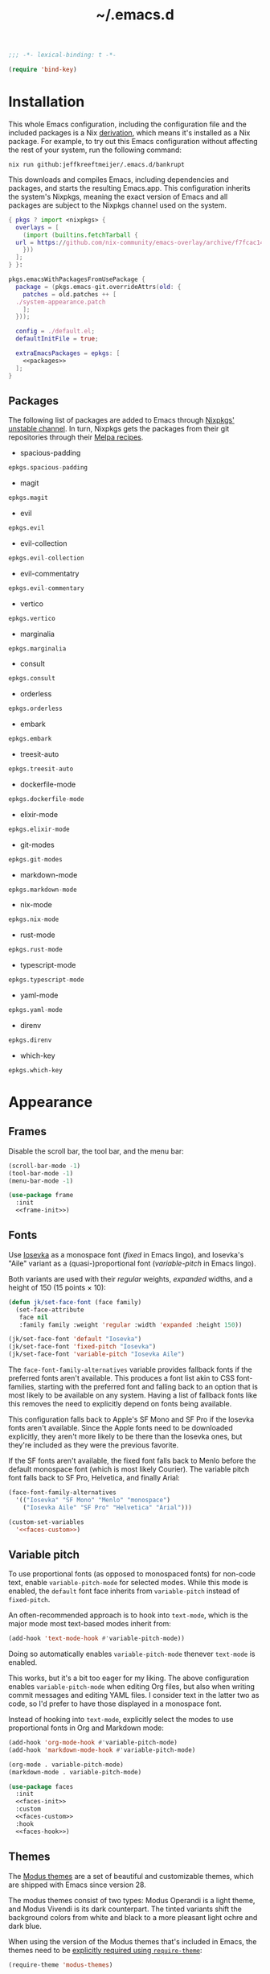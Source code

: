 # -*- eval: (add-hook 'after-save-hook #'org-babel-tangle); eval: (add-hook 'org-babel-post-tangle-hook #'delete-trailing-whitespace); -*-
#+title: ~/.emacs.d
#+startup: content

#+headers: :exports none
#+headers: :tangle default.el
#+begin_src emacs-lisp
  ;;; -*- lexical-binding: t -*-

  (require 'bind-key)
#+end_src

#+RESULTS:
: bind-key

* Installation

This whole Emacs configuration, including the configuration file and the included packages is a Nix [[https://nixos.org/manual/nix/stable/language/derivations.html][derivation]], which means it's installed as a Nix package.
For example, to try out this Emacs configuration without affecting the rest of your system, run the following command:

#+begin_src shell
  nix run github:jeffkreeftmeijer/.emacs.d/bankrupt
#+end_src

This downloads and compiles Emacs, including dependencies and packages, and starts the resulting Emacs.app.
This configuration inherits the system's Nixpkgs, meaning the exact version of Emacs and all packages are subject to the Nixpkgs channel used on the system.

#+headers: :exports none
#+headers: :noweb yes
#+headers: :noweb-ref none
#+headers: :tangle configured-emacs.nix
#+begin_src nix
  { pkgs ? import <nixpkgs> {
    overlays = [
      (import (builtins.fetchTarball {
	url = https://github.com/nix-community/emacs-overlay/archive/f7fcac1403356fd09e2320bc3d61ccefe36c1b91.tar.gz;
      }))
    ];
  } }:

  pkgs.emacsWithPackagesFromUsePackage {
    package = (pkgs.emacs-git.overrideAttrs(old: {
      patches = old.patches ++ [
	./system-appearance.patch
      ];
    }));

    config = ./default.el;
    defaultInitFile = true;

    extraEmacsPackages = epkgs: [
      <<packages>>
    ];
  }
#+end_src

** Packages
:PROPERTIES:
:header-args: :eval no :exports none :noweb-ref packages
:END:

The following list of packages are added to Emacs through [[https://search.nixos.org/packages?channel=unstable][Nixpkgs' unstable channel]].
In turn, Nixpkgs gets the packages from their git repositories through their [[https://github.com/melpa/melpa/tree/master/recipes][Melpa recipes]].

- spacious-padding

#+begin_src nix
  epkgs.spacious-padding
#+end_src

- magit

#+begin_src nix
  epkgs.magit
#+end_src

- evil

#+begin_src nix
  epkgs.evil
#+end_src

- evil-collection

#+begin_src nix
  epkgs.evil-collection
#+end_src

- evil-commentatry

#+begin_src nix
  epkgs.evil-commentary
#+end_src

- vertico

#+begin_src nix
  epkgs.vertico
#+end_src

- marginalia

#+begin_src nix
  epkgs.marginalia
#+end_src

- consult

#+begin_src nix
  epkgs.consult
#+end_src

- orderless

#+begin_src nix
  epkgs.orderless
#+end_src

- embark

#+begin_src nix
  epkgs.embark
#+end_src

- treesit-auto

#+begin_src nix
  epkgs.treesit-auto
#+end_src

- dockerfile-mode

#+begin_src nix
  epkgs.dockerfile-mode
#+end_src

- elixir-mode

#+begin_src nix
  epkgs.elixir-mode
#+end_src

- git-modes

#+begin_src nix
  epkgs.git-modes
#+end_src

- markdown-mode

#+begin_src nix
  epkgs.markdown-mode
#+end_src

- nix-mode

#+begin_src nix
  epkgs.nix-mode
#+end_src

- rust-mode

#+begin_src nix
  epkgs.rust-mode
#+end_src

- typescript-mode

#+begin_src nix
  epkgs.typescript-mode
#+end_src

- yaml-mode

#+begin_src nix
  epkgs.yaml-mode
#+end_src

- direnv

#+begin_src nix
  epkgs.direnv
#+end_src

- which-key

#+begin_src which-key
  epkgs.which-key
#+end_src

* Appearance

** Frames

Disable the scroll bar, the tool bar, and the menu bar:

#+headers: :noweb-ref frame-init
#+begin_src emacs-lisp
  (scroll-bar-mode -1)
  (tool-bar-mode -1)
  (menu-bar-mode -1)
#+end_src

#+RESULTS:

#+headers: :exports none
#+headers: :noweb yes
#+headers: :tangle default.el
#+begin_src emacs-lisp
  (use-package frame
    :init
    <<frame-init>>)
#+end_src

** Fonts

Use [[https://typeof.net/Iosevka/][Iosevka]] as a monospace font (/fixed/ in Emacs lingo), and Iosevka's "Aile" variant as a (quasi-)proportional font (/variable-pitch/ in Emacs lingo).

Both variants are used with their /regular/ weights, /expanded/ widths, and a height of 150 (15 points × 10):

#+headers: :noweb-ref faces-init
#+begin_src emacs-lisp
  (defun jk/set-face-font (face family)
    (set-face-attribute
     face nil
     :family family :weight 'regular :width 'expanded :height 150))

  (jk/set-face-font 'default "Iosevka")
  (jk/set-face-font 'fixed-pitch "Iosevka")
  (jk/set-face-font 'variable-pitch "Iosevka Aile")
#+end_src

#+RESULTS:

The =face-font-family-alternatives= variable provides fallback fonts if the preferred fonts aren't available.
This produces a font list akin to CSS font-families, starting with the preferred font and falling back to an option that is most likely to be available on any system.
Having a list of fallback fonts like this removes the need to explicitly depend on fonts being available.

This configuration falls back to Apple's SF Mono and SF Pro if the Iosevka fonts aren't available.
Since the Apple fonts need to be downloaded explicitly, they aren't more likely to be there than the Iosevka ones, but they're included as they were the previous favorite.

If the SF fonts aren't available, the fixed font falls back to Menlo before the default monospace font (which is most likely Courier).
The variable pitch font falls back to SF Pro, Helvetica, and finally Arial:

#+headers: :eval no
#+headers: :exports none
#+headers: :noweb-ref faces-custom
#+begin_src emacs-lisp
  (face-font-family-alternatives
    '(("Iosevka" "SF Mono" "Menlo" "monospace")
      ("Iosevka Aile" "SF Pro" "Helvetica" "Arial")))
#+end_src

#+headers: :noweb yes
#+headers: :noweb-prefix no
#+begin_src emacs-lisp
  (custom-set-variables
    '<<faces-custom>>)
#+end_src

#+RESULTS:

** Variable pitch

To use proportional fonts (as opposed to monospaced fonts) for non-code text, enable =variable-pitch-mode= for selected modes.
While this mode is enabled, the =default= font face inherits from =variable-pitch= instead of =fixed-pitch=.

An often-recommended approach is to hook into =text-mode=, which is the major mode most text-based modes inherit from:

#+headers: :eval no
#+begin_src emacs-lisp
  (add-hook 'text-mode-hook #'variable-pitch-mode))
#+end_src

Doing so automatically enables =variable-pitch-mode= thenever =text-mode= is enabled.

This works, but it's a bit too eager for my liking.
The above configuration enables =variable-pitch-mode= when editing Org files, but also when writing commit messages and editing YAML files.
I consider text in the latter two as code, so I'd prefer to have those displayed in a monospace font.

Instead of hooking into =text-mode=, explicitly select the modes to use proportional fonts in Org and Markdown mode:

#+begin_src emacs-lisp
  (add-hook 'org-mode-hook #'variable-pitch-mode)
  (add-hook 'markdown-mode-hook #'variable-pitch-mode)
#+end_src

#+RESULTS:
| variable-pitch-mode |

#+headers: :eval no
#+headers: :exports none
#+headers: :noweb-ref faces-hook
#+begin_src emacs-lisp
  (org-mode . variable-pitch-mode)
  (markdown-mode . variable-pitch-mode)
#+end_src

#+headers: :exports none
#+headers: :noweb yes
#+headers: :tangle default.el
#+begin_src emacs-lisp
  (use-package faces
    :init
    <<faces-init>>
    :custom
    <<faces-custom>>
    :hook
    <<faces-hook>>)
#+end_src

#+RESULTS:
| variable-pitch-mode | text-mode-hook-identify |

** Themes

The [[https://protesilaos.com/emacs/modus-themes][Modus themes]] are a set of beautiful and customizable themes, which are shipped with Emacs since version 28.

The modus themes consist of two types: Modus Operandi is a light theme, and Modus Vivendi is its dark counterpart.
The tinted variants shift the background colors from white and black to a more pleasant light ochre and dark blue.

When using the version of the Modus themes that's included in Emacs, the themes need to be [[https://protesilaos.com/emacs/modus-themes#h:b66b128d-54a4-4265-b59f-4d1ea2feb073][explicitly required using =require-theme=]]:

#+headers: :noweb-ref modus-themes-require
#+begin_src emacs-lisp
  (require-theme 'modus-themes)
#+end_src

To select =modus-operandi-tinted= as the default theme, load it with the ~load-theme~ function:

#+headers: :noweb-ref modus-themes-config
#+begin_src emacs-lisp
  (load-theme 'modus-operandi-tinted)
#+end_src

#+RESULTS:
: t

An interactive function named ~modus-themes-toggle~ switches between the light and dark themes.
By default, the function switches between the non-tinted versions, but that can be overwritten to use the tinted versions through the =modus-themes-to-toggle= variable:

#+headers: :exports none
#+headers: :noweb-ref modus-themes-custom
#+begin_src emacs-lisp
  modus-themes-to-toggle '(modus-operandi-tinted modus-vivendi-tinted)
#+end_src

#+headers: :noweb yes
#+headers: :noweb-prefix no
#+begin_src emacs-lisp
  (setq <<modus-themes-custom>>)
#+end_src

#+RESULTS:
| modus-operandi-tinted  | modus-vivendi-tinted |

*** Switching between dark and light mode

[[https://github.com/LionyxML/auto-dark-emacs][Auto-dark]] automatically switches between dark and light themes based on the operating system's appearance.

#+headers: :noweb-ref auto-dark-config
#+begin_src emacs-lisp
  (auto-dark-mode 1)
#+end_src

It uses the /wombat/ and /leuven/ themes by default, but these are configured to use the modus themes with the ~auto-dark-light-theme~ and ~auto-dark-dark-theme~ variables.

#+headers: :exports none
#+headers: :noweb-ref auto-dark-custom
#+begin_src emacs-lisp
  (auto-dark-light-theme 'modus-operandi-tinted)
  (auto-dark-dark-theme 'modus-vivendi-tinted)
#+end_src

#+headers: :noweb yes
#+headers: :noweb-prefix no
#+begin_src emacs-lisp
  (setq <<auto-dark-custom>>)
#+end_src

#+headers: :exports none
#+headers: :noweb yes
#+headers: :tangle default.el
#+begin_src emacs-lisp
  (use-package auto-dark
    :ensure t
    :config
    <<auto-dark-config>>
    :custom
    <<auto-dark-custom>>)
#+end_src

#+RESULTS:
: t

With auto-dark in place, Emacs' theme can be switched by toggling the system-wide dark mode instead of using ~modus-themes-toggle~.
The ~jk/dark~ and ~jk/light~ functions run an apple script to turn dark mode on and off from Emacs:

#+headers: :tangle default.el
#+begin_src emacs-lisp
  (defun jk/dark ()
    "Switch to macOS' dark appearance."
    (interactive)
    (do-applescript
     "tell application \"System Events\"
    tell appearance preferences
      set dark mode to true
    end tell
  end tell"))

  (defun jk/light ()
    "Switch to macOS' light appearance."
    (interactive)
    (do-applescript
     "tell application \"System Events\"
    tell appearance preferences
      set dark mode to false
    end tell
  end tell"))
#+end_src

#+RESULTS:
: jk/light

*** Customization

The Modus themes can optionally inherit from the =fixed-pitch= face for some faces, which allows for turning on =variable-pitch-mode= while keeping some text monospaced.
To turn it on, set =modus-themes-mixed-fonts=, but make sure it's set before loading one of the modus themes:

#+name: modus-themes-mixed-fonts
#+headers: :exports none
#+headers: :noweb-ref modus-themes-customizations
#+begin_src emacs-lisp
  modus-themes-mixed-fonts t
#+end_src

#+headers: :noweb yes
#+begin_src emacs-lisp
  (setq <<modus-themes-mixed-fonts>>)
#+end_src

The Modus themes come with the option to use italic and bold constructs, which is turned off by default.
Enabling produces italic type for comments and contextual information, and bold type in syntax highlighting.

#+name: modus-themes-italic-bold
#+headers: :exports none
#+headers: :noweb-ref modus-themes-customizations
#+begin_src emacs-lisp
  modus-themes-italic-constructs t
  modus-themes-bold-constructs t
#+end_src

#+headers: :noweb yes
#+begin_src emacs-lisp
  (setq
   <<modus-themes-italic-bold>>)
#+end_src

Note that any configuration options to the themes themselves need to happen before the theme is loaded, or the theme needs to be reloaded through ~load-theme~ after setting the customizations.

#+headers: :exports none
#+headers: :noweb yes
#+headers: :tangle default.el
#+begin_src emacs-lisp
  (use-package emacs
    :config
    <<modus-themes-require>>
    (setq
     <<modus-themes-customizations>>)
    <<modus-themes-config>>
    :custom
    <<modus-themes-custom>>)
#+end_src

#+RESULTS:

** Layout

The [[https://protesilaos.com/emacs/spacious-padding][spacious-padding]] package adds spacing around windows and frames, as well as padding the mode line.

Turn on =spacious-padding-mode= to add spacing around windows and frames:

#+headers: :noweb-ref spacious-padding-init
#+begin_src emacs-lisp
  (spacious-padding-mode 1)
#+end_src

Turn on  =spacious-padding-subtile-mode-line= for a more subtile mode line:

#+headers: :exports none
#+headers: :noweb-ref spacious-padding-custom
#+begin_src emacs-lisp
  spacious-padding-subtle-mode-line t
#+end_src

#+headers: :noweb yes
#+begin_src emacs-lisp
  (setq <<spacious-padding-custom>>)
#+end_src

#+headers: :exports none
#+headers: :noweb yes
#+headers: :tangle default.el
#+begin_src emacs-lisp
  (use-package spacious-padding
    :init
    <<spacious-padding-init>>
    :custom
    <<spacious-padding-custom>>)
#+end_src

#+RESULTS:

* Modal editing

** Evil mode

Emacs is the best Vim emulator, and [[https://github.com/emacs-evil/evil][Evil]] is the best Vim mode.
After installing Evil, turn on =evil-mode= globally:

#+headers: :noweb-ref evil-init
#+begin_src emacs-lisp
  (evil-mode 1)
#+end_src

#+RESULTS:
: t

#+headers: :exports none
#+headers: :noweb yes
#+begin_src emacs-lisp
  (use-package evil
    :init
    <<evil-want-keybinding>>
    <<evil-init>>)
#+end_src

#+RESULTS:

** Evil-collection

For Vim-style key bindings to work everywhere (like magit, eshell, dired and [[https://github.com/emacs-evil/evil-collection/tree/master/modes][many more]]), add [[https://github.com/emacs-evil/evil-collection][evil-collection]].
Initialize it by calling ~evil-collection-init~:

#+headers: :noweb-ref evil-collection-config
#+begin_src emacs-lisp
  (evil-collection-init)
#+end_src

#+RESULTS:

Evil-collection [[https://github.com/emacs-evil/evil-collection/issues/60][requires =evil-want-keybinding= to be unset]] before either Evil or evil-collection are loaded:

#+headers: :noweb-ref evil-want-keybinding
#+begin_src emacs-lisp
  (setq evil-want-keybinding nil)
#+end_src

#+headers: :exports none
#+headers: :noweb yes
#+begin_src emacs-lisp
  (use-package evil-collection
    :after evil
    :config
    <<evil-collection-config>>)
#+end_src

#+RESULTS:
: t

** Evil-commentary

[[https://github.com/linktohack/evil-commentary][Evil-commentary]] is an Evil port of [[https://github.com/tpope/vim-commentary][vim-commentary]] which adds key bindings to call Emacs’ built in ~comment-or-uncomment-region~ function.
Turn it on by calling ~evil-commentary-mode~:

#+headers: :noweb-ref evil-commentary-init
#+begin_src emacs-lisp
  (evil-commentary-mode 1)
#+end_src

#+RESULTS:
: t

#+headers: :exports none
#+headers: :noweb yes
#+headers: :tangle default.el
#+begin_src emacs-lisp
  (use-package evil-commentary
    :after evil
    :init
    <<evil-commentary-init>>)
#+end_src

** Cursors

An example of an essential difference between Emacs and Vim is how they handle the location of the cursor (named point in Emacs).
In Vim, the cursor is /on/ a character, while Emacs' point is before it.
In Evil mode, the cursor changes between a box in "normal mode" to a bar in "insert mode".
Because Emacs is always in a kind of insert mode, make the cursor a bar:

#+headers: :noweb-ref emacs-init
#+begin_src emacs-lisp
  (setq-default cursor-type 'bar)
#+end_src

#+RESULTS:
: t

#+headers: :exports none
#+headers: :noweb yes
#+headers: :tangle default.el
#+begin_src emacs-lisp
  (use-package emacs
    :init
    <<emacs-init>>)
#+end_src

* Completion

** Vertical completion

[[https://github.com/minad/vertico][Vertico]] is a vertical completion library, based on Emacs' default completion system.

#+headers: :noweb-ref vertico-init
#+begin_src emacs-lisp
  (vertico-mode 1)
#+end_src

#+RESULTS:
: t

#+headers: :exports none
#+headers: :noweb yes
#+headers: :tangle default.el
#+begin_src emacs-lisp
  (use-package vertico
    :init
    <<vertico-init>>)
#+end_src

#+RESULTS:

** Contextual information

[[https://github.com/minad/marginalia][Marginalia]] adds extra contextual information to minibuffer completions.
For example, besides just showing command names when executing =M-x=, the package adds a description of the command and the key binding.

#+headers: :noweb-ref marginalia-init
#+begin_src emacs-lisp
  (marginalia-mode 1)
#+end_src

#+RESULTS:
: t

#+headers: :exports none
#+headers: :noweb yes
#+headers: :tangle default.el
#+begin_src emacs-lisp
  (use-package marginalia
    :init
    <<marginalia-init>>)
#+end_src

#+RESULTS:
: t

** Enhanced navigation commands

[[https://github.com/minad/consult][Consult]] provides enhancements to built-in search and navigation commands.
There is [[https://github.com/minad/consult?tab=readme-ov-file#available-commands][a long list of available commands]], but this configuration mostly uses Consult for buffer switching with previews.

1. Replace ~switch-to-buffer~ (=C-x b=) with ~consult-buffer~:

  #+headers: :exports none
  #+headers: :noweb-ref consult-bind
  #+begin_src emacs-lisp
    ("C-x b" . consult-buffer)
  #+end_src

  #+begin_src emacs-lisp
    (global-set-key (kbd "C-x b") 'consult-buffer)
  #+end_src

  #+RESULTS:
  : consult-buffer

2. Replace ~project-switch-to-buffer~ (=C-x p b=) with ~consult-project-buffer~:

  #+headers: :exports none
  #+headers: :noweb-ref consult-bind
  #+begin_src emacs-lisp
    ("C-x p b" . consult-project-buffer)
  #+end_src

  #+begin_src emacs-lisp
    (global-set-key (kbd "C-x p b") 'consult-project-buffer)
  #+end_src

  #+RESULTS:
  : consult-project-buffer

3. Replace ~goto-line~ (=M-g g= and =M-g M-g=) with ~consult-goto-line~:

  #+headers: :exports none
  #+headers: :noweb-ref consult-bind
  #+begin_src emacs-lisp
    ("M-g g" . consult-goto-line)
    ("M-g M-g" . consult-goto-line)
  #+end_src

  #+begin_src emacs-lisp
    (global-set-key (kbd "M-g g") 'consult-goto-line)
    (global-set-key (kbd "M-g M-g") 'consult-goto-line)
  #+end_src

  #+RESULTS:
  : consult-goto-line

4. Replace ~project-find-regexp~ (=C-x p g=) with ~consult-grep~:

  #+headers: :exports none
  #+headers: :noweb-ref consult-bind
  #+begin_src emacs-lisp
    ("C-x p g" . consult-grep)
  #+end_src

  #+begin_src emacs-lisp
    (global-set-key (kbd "C-x p g") 'consult-grep)
  #+end_src

  #+RESULTS:
  : consult-grep

#+headers: :exports none
#+headers: :noweb yes
#+headers: :tangle default.el
#+begin_src emacs-lisp
  (use-package consult
    :bind
    <<consult-bind>>)
#+end_src

#+RESULTS:
: t

** Pattern matching

[[https://github.com/oantolin/orderless][Orderless]] is a completion style that divides the search pattern in space-separated components, and matches regardless of their order.
After installing it, add it as a completion style by setting =completion-styles=:

#+headers: :exports none
#+headers: :noweb-ref orderless-custom
#+begin_src emacs-lisp
  completion-styles '(orderless basic)
#+end_src

#+headers: :noweb yes
#+begin_src emacs-lisp
  (setq <<orderless-custom>>)
#+end_src

#+headers: :exports none
#+headers: :noweb yes
#+headers: :tangle default.el
#+begin_src emacs-lisp
  (use-package orderless
    :custom
    <<orderless-custom>>)
#+end_src

** Minibuffer actions

[[https://github.com/oantolin/embark][Embark]] adds actions to minibuffer results.
For example, when switching buffers with =switch-to-buffer= or =consult-buffer=, pressing =C-.= opens Embark's list of key bindings.
From there, you can act on results in the minibuffer.
In this exampke, pressing =k= kills the currently selected buffer.

#+headers: :exports none
#+headers: :noweb-ref embark-bind
#+begin_src emacs-lisp
  ("C-." . embark-act)
#+end_src

#+begin_src emacs-lisp
  (global-set-key (kbd "C-.") 'embark-act)
#+end_src

#+RESULTS:
: embark-act

#+headers: :exports none
#+headers: :noweb yes
#+headers: :tangle default.el
#+begin_src emacs-lisp
  (use-package embark
    :bind
    <<embark-bind>>)
#+end_src

#+RESULTS:
: embark-act

** Minibuffer history

Emacs' =savehist= feature saves minibuffer history to =~/emacs.d/history=.
The history is then used to order vertical completion suggestions.

#+headers: :noweb-ref savehist-init
#+begin_src emacs-lisp
  (savehist-mode 1)
#+end_src

#+RESULTS:
: t

#+headers: :exports none
#+headers: :noweb yes
#+headers: :tangle default.el
#+begin_src emacs-lisp
  (use-package savehist
    :init
    <<savehist-init>>)
#+end_src

#+RESULTS:

** Completion at point

Emacs 30 includes =completion-preview.el=, since [[https://git.savannah.gnu.org/cgit/emacs.git/commit/lisp/completion-preview.el?id=e82d807a2845673e2d55a27915661b2f1374b89a][e82d807a2845673e2d55a27915661b2f1374b89a]], which adds grayed-out completion previews while typing, akin to the autocomplete in the Fish shell.

#+headers: :noweb-ref completion-preview-init
#+begin_src emacs-lisp
  (global-completion-preview-mode 1)
#+end_src

#+RESULTS:
: t

#+headers: :exports none
#+headers: :noweb yes
#+headers: :tangle default.el
#+begin_src emacs-lisp
  (use-package completion-preview
    :init
    <<completion-preview-init>>)
#+end_src

#+RESULTS:

* Development

** Major modes

The [[https://github.com/renzmann/treesit-auto][treesit-auto]] package automatically installs and uses the tree-sitter equivalent of installed major modes.
For example, it automatically installs and uses =rust-ts-mode= when a Rust file is opened and =rust-mode= is installed.

To turn it on globally, enable =global-treesit-auto-mode=:

#+headers: :noweb-ref treesit-auto-config
#+begin_src emacs-lisp
  (global-treesit-auto-mode 1)
#+end_src

#+RESULTS:
: t

To automatically install missing major modes, enable =treesit-auto-install=.
To have the package prompt before installing, set the variable to ='prompt=:

#+headers: :eval no
#+headers: :exports none
#+headers: :noweb-ref treesit-auto-custom
#+begin_src emacs-lisp
  (treesit-auto-install 'prompt)
#+end_src

#+headers: :noweb yes
#+headers: :noweb-prefix no
#+begin_src emacs-lisp
  (custom-set-variables
    '<<treesit-auto-custom>>)
#+end_src

#+RESULTS:

#+headers: :exports none
#+headers: :noweb yes
#+headers: :tangle default.el
#+begin_src emacs-lisp
  (use-package treesit-auto
    :config
    <<treesit-auto-config>>
    :custom
    <<treesit-auto-custom>>)
#+end_src

#+RESULTS:
: t

** Environments

Programming environments set up with [[https://nixos.org][Nix]] and [[https://direnv.net][direnv]] alter the environment and available programs based on the current directory.
To provide access to programs on a per-directory level, use the [[https://github.com/wbolster/emacs-direnv][Emacs direnv package]]:

#+headers: :eval no
#+headers: :noweb-ref direnv-init
#+begin_src emacs-lisp
  (direnv-mode 1)
#+end_src

#+headers: :exports none
#+headers: :noweb yes
#+headers: :tangle default.el
#+begin_src emacs-lisp
  (use-package direnv
    :init
    <<direnv-init>>)
#+end_src

#+RESULTS:

** Language servers

Eglot is Emacs' built-in Language Server Protocol client.
Language servers are added through the =eglot-server-programs= variable:

#+headers: :noweb-ref eglot-config
#+headers: :results none
#+begin_src emacs-lisp
  (add-to-list 'eglot-server-programs '((rust-ts-mode rust-mode) "rust-analyzer"))
  (add-to-list 'eglot-server-programs '((elixir-ts-mode elixir-mode) "elixir-ls"))
#+end_src

Start eglot automatically for Rust files:

#+begin_src emacs-lisp
  (add-hook 'rust-mode #'eglot-ensure))
  (add-hook 'rust-ts-mode #'eglot-ensure))
#+end_src

#+headers: :eval no
#+headers: :exports none
#+headers: :noweb-ref eglot-hook
#+begin_src emacs-lisp
  (rust-mode . eglot-ensure)
  (rust-ts-mode . eglot-ensure)
#+end_src

#+headers: :exports none
#+headers: :noweb yes
#+headers: :tangle default.el
#+begin_src emacs-lisp
  (use-package eglot
    :config
    <<eglot-config>>
    :hook
    <<eglot-hook>>)
#+end_src

* Shell

** Terminal emulation

Use [[https://codeberg.org/akib/emacs-eat/][Eat]] (Emulate A Terminal) as a terminal emulator.
If Eat prints [[https://elpa.nongnu.org/nongnu-devel/doc/eat.html#Garbled-Text]["garbled" text]], run =M-x eat-compile-terminfo=, then restart the Eat buffer.

#+headers: :exports none
#+headers: :noweb yes
#+headers: :tangle default.el
#+begin_src emacs-lisp
  (use-package eat
    :ensure t)
#+end_src

#+RESULTS:

** History

[[https://atuin.sh][Atuin]] is a cross-shell utility that stores shell history in a SQLite database.
The [[https://sqrtminusone.xyz/packages/eshell-atuin/][eshell-atuin]] package adds support for both reading from and writing to the history from Eshell.

#+headers: :noweb-ref eshell-atuin-init
#+begin_src emacs-lisp
  (eshell-atuin-mode)
#+end_src

#+RESULTS:
: t

To read the history in Eshell, bind the =<up>= key to =eshell-atuin-history=, which opens the shell history in the minibuffer.
Also unset the =<down>= key, which was bound to ~eshell-next-input~ for cycling through history in reverse:

#+headers: :noweb-ref eshell-atuin-init
#+begin_src emacs-lisp
  (keymap-set eshell-hist-mode-map "<up>" 'eshell-atuin-history)
  (keymap-unset eshell-hist-mode-map "<down>")
#+end_src

#+RESULTS:

By default, eshell-atuin only shows commands that completed succesfully.
To show all commands, change the =eshell-atuin-search-options= variable from =("--exit" "0")= to =nil=:

#+headers: :exports none
#+headers: :noweb-ref eshell-atuin-custom
#+begin_src emacs-lisp
  eshell-atuin-search-options nil
#+end_src

#+RESULTS:

#+headers: :noweb yes
#+headers: :noweb-prefix no
#+begin_src emacs-lisp
  (setq <<eshell-atuin-custom>>)
#+end_src

Shell history completion is different from other kinds of completion for two reasons:

1. Other completion options are presented in a list from top to bottom, with the search prompt at the top.
   Because =eshell-atuin-history= is opened by pressing the =<up>= key and history is searched backward, the list is reversed  by using =vertico-reverse=.

2. The command history shouldn't be ordered, as that's already handled by Atuin.
    Instead of ordering the list again, pass ~identity~ as the =vertico-sort-function=.

Using =vertico-multiform=, which is enabled through ~vertico-multiform-mode~, set the above options specifically for the ~eshell-atuin-history~ function:

#+headers: :noweb-ref eshell-atuin-init
#+begin_src emacs-lisp
  (vertico-multiform-mode 1)
  (setq vertico-multiform-commands
	'(
	  (eshell-atuin-history reverse (vertico-sort-function . identity))
	  ))
#+end_src

#+RESULTS:
| eshell-atuin-history | reverse | (vertico-sort-function . identity) |

#+headers: :exports none
#+headers: :noweb yes
#+headers: :tangle default.el
#+begin_src emacs-lisp
  (use-package eshell-atuin
    :after em-hist
    :init
    <<eshell-atuin-init>>
    :custom
    <<eshell-atuin-custom>>)
#+end_src

#+RESULTS:


* Dired

#+headers: :noweb-ref dirvish-init
#+begin_src emacs-lisp
  (dirvish-override-dired-mode)
#+end_src

#+RESULTS:
: t

#+headers: :exports none
#+headers: :noweb yes
#+headers: :tangle default.el
#+begin_src emacs-lisp
  (use-package dirvish
    :ensure t
    :init
    <<dirvish-init>>)
#+end_src

* Enhancements

This section covers general enhancements to Emacs which don't warrant their own section.

** Backups

Emacs automatically generates [[https://www.gnu.org/software/emacs/manual/html_node/emacs/Backup.html][backups]] for files not stored in version control.
Instead of storing them in the files' directories, put everything in =~/.emacs.d/backups=:

#+headers: :exports none
#+headers: :noweb-ref files-custom
#+begin_src emacs-lisp
  backup-directory-alist `(("." . "~/.emacs.d/backups"))
#+end_src

#+headers: :noweb yes
#+headers: :noweb-prefix no
#+begin_src emacs-lisp
  (setq <<files-custom>>)
#+end_src

#+RESULTS:
: ((. . ~/.emacs.d/backups))

#+headers: :exports none
#+headers: :noweb yes
#+headers: :tangle default.el
#+begin_src emacs-lisp
  (use-package files
    :custom
    <<files-custom>>)
#+end_src

#+RESULTS:

** Key suggestions

With [[https://github.com/justbur/emacs-which-key][which-key]], Emacs shows suggestions when pausing during an incomplete keypress, which is especially useful when trying to learn Emacs' key bindings.
By default, Emacs only shows the already-typed portion of the command, which doesn't help to find the next key to press.

#+headers: :noweb-ref which-key-init
#+begin_src emacs-lisp
  (which-key-mode 1)
#+end_src

#+RESULTS:
: t

#+headers: :exports none
#+headers: :noweb yes
#+headers: :tangle default.el
#+begin_src emacs-lisp
  (use-package which-key
    :init
    <<which-key-init>>)
#+end_src

#+RESULTS:

** Projects

By default, ~project.el~ only takes projects into account that have a =.git= directory.
Use [[https://github.com/karthink/project-x][project-x]] to allow for projects that are not under version control, and projects nested within other projects.

Project-x is not on any of the pacakge managers, so this configuration assumes it's installed manually for now.
Also, this configuration re-sets ~project-find-functions~ to try ~project-x-try-local~ before ~project-try-vc~ to make it work for projects nested within directories under version control.

#+headers: :noweb-ref project-x-init
#+begin_src emacs-lisp
  (project-x-mode 1)
  (setq project-find-functions '(project-x-try-local project-try-vc))
#+end_src

#+RESULTS:
: t

#+headers: :exports none
#+headers: :noweb yes
#+headers: :tangle default.el
#+begin_src emacs-lisp
  (use-package project-x
    :after project
    :init
    <<project-x-init>>)
#+end_src

With project-x enabled, Emacs will recognise directories with a =.project= file as project directories.[fn:project-x]

[fn:project-x] Apparently, [[https://github.com/karthink/project-x/issues/5#issuecomment-1522535927][=project.el= now supports identifying projects based on a special file in its directory root]].
Project-x should be obsolete for this purpose, but I haven't figured it out yet.
